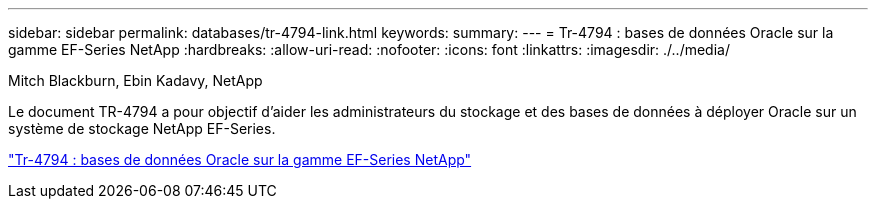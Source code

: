 ---
sidebar: sidebar 
permalink: databases/tr-4794-link.html 
keywords:  
summary:  
---
= Tr-4794 : bases de données Oracle sur la gamme EF-Series NetApp
:hardbreaks:
:allow-uri-read: 
:nofooter: 
:icons: font
:linkattrs: 
:imagesdir: ./../media/


Mitch Blackburn, Ebin Kadavy, NetApp

Le document TR-4794 a pour objectif d'aider les administrateurs du stockage et des bases de données à déployer Oracle sur un système de stockage NetApp EF-Series.

link:https://www.netapp.com/pdf.html?item=/media/17248-tr4794pdf.pdf["Tr-4794 : bases de données Oracle sur la gamme EF-Series NetApp"^]
